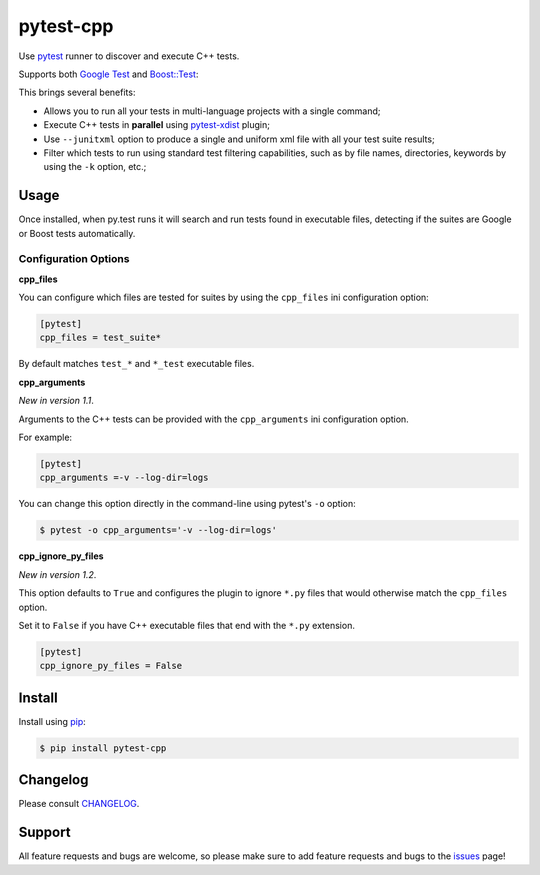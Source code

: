==========
pytest-cpp
==========

Use `pytest <https://pypi.python.org/pypi/pytest>`_ runner to discover and execute C++ tests.

|python| |version| |anaconda| |ci| |coverage| |black|

Supports both `Google Test <https://code.google.com/p/googletest>`_ and
`Boost::Test <http://www.boost.org/doc/libs/release/libs/test>`_:

.. image:: https://raw.githubusercontent.com/pytest-dev/pytest-cpp/master/images/screenshot.png

.. |version| image:: http://img.shields.io/pypi/v/pytest-cpp.png
  :target: https://crate.io/packages/pytest-cpp

.. |anaconda| image:: https://img.shields.io/conda/vn/conda-forge/pytest-cpp.svg
    :target: https://anaconda.org/conda-forge/pytest-cpp

.. |ci| image:: http://img.shields.io/travis/pytest-dev/pytest-cpp.png
  :target: https://travis-ci.org/pytest-dev/pytest-cpp

.. |coverage| image:: http://img.shields.io/coveralls/pytest-dev/pytest-cpp.png
  :target: https://coveralls.io/r/pytest-dev/pytest-cpp

.. |python| image:: https://img.shields.io/pypi/pyversions/pytest-cpp.svg
    :target: https://pypi.python.org/pypi/pytest-cpp/
    :alt: Supported Python versions

.. |black| image:: https://img.shields.io/badge/code%20style-black-000000.svg
    :target: https://github.com/psf/black

This brings several benefits:

* Allows you to run all your tests in multi-language projects with a single
  command;
* Execute C++ tests in **parallel** using
  `pytest-xdist <https://pypi.python.org/pypi/pytest-xdist>`_ plugin;
* Use ``--junitxml`` option to produce a single and uniform xml file with all
  your test suite results;
* Filter which tests to run using standard test filtering capabilities, such as
  by file names, directories, keywords by using the ``-k`` option, etc.;

Usage
=====

Once installed, when py.test runs it will search and run tests
found in executable files, detecting if the suites are
Google or Boost tests automatically.

Configuration Options
~~~~~~~~~~~~~~~~~~~~~

**cpp_files**

You can configure which files are tested for suites by using the ``cpp_files``
ini configuration option:

.. code-block:: ini

    [pytest]
    cpp_files = test_suite*

By default matches ``test_*`` and ``*_test`` executable files.

**cpp_arguments**

*New in version 1.1*.

Arguments to the C++ tests can be provided with the
``cpp_arguments`` ini configuration option.

For example:

.. code-block:: ini

    [pytest]
    cpp_arguments =-v --log-dir=logs

You can change this option directly in the command-line using
pytest's ``-o`` option:

.. code-block:: console

    $ pytest -o cpp_arguments='-v --log-dir=logs'

**cpp_ignore_py_files**

*New in version 1.2*.

This option defaults to ``True`` and configures the plugin to ignore ``*.py`` files that
would otherwise match the ``cpp_files`` option.

Set it to ``False`` if you have C++ executable files that end with the ``*.py`` extension.

.. code-block:: ini

    [pytest]
    cpp_ignore_py_files = False

Install
=======

Install using `pip <http://pip-installer.org/>`_:

.. code-block:: console

    $ pip install pytest-cpp

Changelog
=========

Please consult `CHANGELOG <https://github.com/pytest-dev/pytest-cpp/blob/master/CHANGELOG.md>`_.

Support
=======

All feature requests and bugs are welcome, so please make sure to add
feature requests and bugs to the
`issues <https://github.com/pytest-dev/pytest-cpp/issues>`_ page!
